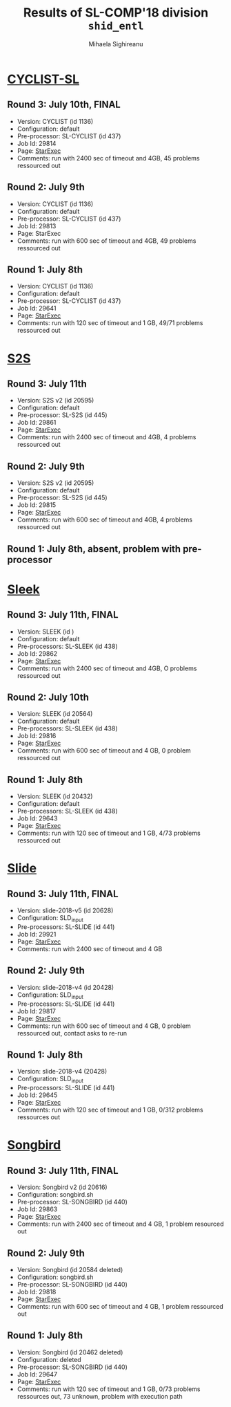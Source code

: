 #+TITLE:      Results of SL-COMP'18 division =shid_entl=
#+AUTHOR:     Mihaela Sighireanu
#+EMAIL:      sl-comp@googlegroups.com
#+LANGUAGE:   en
#+CATEGORY:   competition
#+OPTIONS:    H:2 num:nil
#+OPTIONS:    toc:nil
#+OPTIONS:    \n:nil ::t |:t ^:t -:t f:t *:t d:(HIDE)
#+OPTIONS:    tex:t
#+OPTIONS:    html-preamble:nil
#+OPTIONS:    html-postamble:auto
#+HTML_HEAD: <link rel="stylesheet" type="text/css" href="css/htmlize.css"/>
#+HTML_HEAD: <link rel="stylesheet" type="text/css" href="css/stylebig.css"/>


* [[file:solvers.org::CYCLIST][CYCLIST-SL]]
#+NAME: CYCLIST
** Round 3: July 10th, FINAL
   + Version: CYCLIST (id 1136)
   + Configuration: default
   + Pre-processor: SL-CYCLIST (id 437)
   + Job Id: 29814
   + Page: [[https://www.starexec.org/starexec/secure/details/job.jsp?anonId=1c69435d-ba02-47fd-9fe7-55a27d112ce1][StarExec]]
   + Comments: run with 2400 sec of timeout and 4GB, 45 problems ressourced out

** Round 2: July 9th
   + Version: CYCLIST (id 1136)
   + Configuration: default
   + Pre-processor: SL-CYCLIST (id 437)
   + Job Id: 29813
   + Page: StarExec
   + Comments: run with 600 sec of timeout and 4GB, 49 problems ressourced out

** Round 1: July 8th
   + Version: CYCLIST (id 1136)
   + Configuration: default
   + Pre-processor: SL-CYCLIST (id 437)
   + Job Id: 29641
   + Page: [[https://www.starexec.org/starexec/secure/details/job.jsp?anonId=db1d49c9-aaeb-41e9-8df9-1388606040b4][StarExec]]
   + Comments: run with 120 sec of timeout and 1 GB, 49/71 problems ressourced out


* [[file:solvers.org::S2S][S2S]]
#+NAME: S2S
** Round 3: July 11th
   + Version: S2S v2 (id 20595)
   + Configuration: default
   + Pre-processor: SL-S2S (id 445)
   + Job Id: 29861
   + Page: [[https://www.starexec.org/starexec/secure/details/job.jsp?anonId=2b598225-0d55-4519-abc8-1d5fe3e0841d][StarExec]]
   + Comments: run with 2400 sec of timeout and 4GB, 4 problems ressourced out

** Round 2: July 9th
   + Version: S2S v2 (id 20595)
   + Configuration: default
   + Pre-processor: SL-S2S (id 445)
   + Job Id: 29815 
   + Page: [[https://www.starexec.org/starexec/secure/details/job.jsp?anonId=cbc1e949-b7e0-41e0-bfb6-504ff02f5f60][StarExec]]
   + Comments: run with 600 sec of timeout and 4GB, 4 problems ressourced out

** Round 1: July 8th, absent, problem with pre-processor


* [[file:solvers.org::Sleek][Sleek]]
#+NAME: SLEEK
** Round 3: July 11th, FINAL
   + Version: SLEEK (id )
   + Configuration: default
   + Pre-processors: SL-SLEEK (id 438)
   + Job Id: 29862
   + Page: [[https://www.starexec.org/starexec/secure/details/job.jsp?anonId=f030ad4a-df73-4ce8-87a9-35ca98502b89][StarExec]]
   + Comments: run with 2400 sec of timeout and 4GB, O problems ressourced out

** Round 2: July 10th
   + Version: SLEEK (id 20564)
   + Configuration: default
   + Pre-processors: SL-SLEEK (id 438)
   + Job Id: 29816
   + Page: [[https://www.starexec.org/starexec/secure/details/job.jsp?anonId=4583da2a-82c3-4d74-839b-8b56c7ffc424][StarExec]]
   + Comments: run with 600 sec of timeout and 4 GB, 0 problem ressourced out

** Round 1: July 8th
   + Version: SLEEK (id 20432)
   + Configuration: default
   + Pre-processors: SL-SLEEK (id 438)
   + Job Id: 29643
   + Page: [[https://www.starexec.org/starexec/secure/details/job.jsp?anonId=3452f4e4-ae34-4bce-bcab-a12e660c73cb][StarExec]]
   + Comments: run with 120 sec of timeout and 1 GB, 4/73 problems
     ressourced out


* [[file:solvers.org::Slide][Slide]]
#+NAME: SLIDE
** Round 3: July 11th, FINAL
   + Version: slide-2018-v5 (id 20628)
   + Configuration: SLD_input
   + Pre-processors: SL-SLIDE (id 441)
   + Job Id: 29921
   + Page: [[https://www.starexec.org/starexec/secure/details/job.jsp?anonId=85cdb236-791b-4d3e-b5b8-cf19143dea3e][StarExec]]
   + Comments: run with 2400 sec of timeout and 4 GB

** Round 2: July 9th
   + Version: slide-2018-v4 (id 20428)
   + Configuration: SLD_input
   + Pre-processors: SL-SLIDE (id 441)
   + Job Id: 29817
   + Page: [[https://www.starexec.org/starexec/secure/details/job.jsp?anonId=33391d1f-0ac3-44ba-9ff4-d00df699e422][StarExec]]
   + Comments: run with 600 sec of timeout and 4 GB, 0 problem ressourced out, contact asks to re-run

** Round 1: July 8th
   + Version: slide-2018-v4 (20428)
   + Configuration: SLD_input
   + Pre-processors: SL-SLIDE (id 441)
   + Job Id: 29645
   + Page: [[https://www.starexec.org/starexec/secure/details/job.jsp?anonId=92b41c49-040d-4bf4-8c4e-0aaff642ae63][StarExec]]
   + Comments: run with 120 sec of timeout and 1 GB, 0/312 problems ressources out


* [[file:solvers.org::Songbird][Songbird]]
#+NAME: SB
** Round 3: July 11th, FINAL
   + Version: Songbird v2 (id 20616)
   + Configuration: songbird.sh
   + Pre-processor: SL-SONGBIRD (id 440)
   + Job Id: 29863
   + Page: [[https://www.starexec.org/starexec/secure/details/job.jsp?anonId=5b0407eb-1409-4b4f-a59c-eae9bdf12461][StarExec]]
   + Comments: run with 2400 sec of timeout and 4 GB, 1 problem resourced out

** Round 2: July 9th
   + Version: Songbird (id 20584 deleted)
   + Configuration: songbird.sh
   + Pre-processor: SL-SONGBIRD (id 440)
   + Job Id: 29818
   + Page: [[https://www.starexec.org/starexec/secure/details/job.jsp?anonId=a6c094b3-feb0-4bdb-9e03-996c8335399f][StarExec]]
   + Comments: run with 600 sec of timeout and 4 GB, 1 problem ressourced out

** Round 1: July 8th
   + Version: Songbird (id 20462 deleted)
   + Configuration: deleted
   + Pre-processor: SL-SONGBIRD (id 440)
   + Job Id: 29647
   + Page: [[https://www.starexec.org/starexec/secure/details/job.jsp?anonId=11d13c05-c54d-429b-aec6-df81378c267d][StarExec]]
   + Comments: run with 120 sec of timeout and 1 GB, 0/73 problems
     ressources out, 73 unknown, problem with execution path


